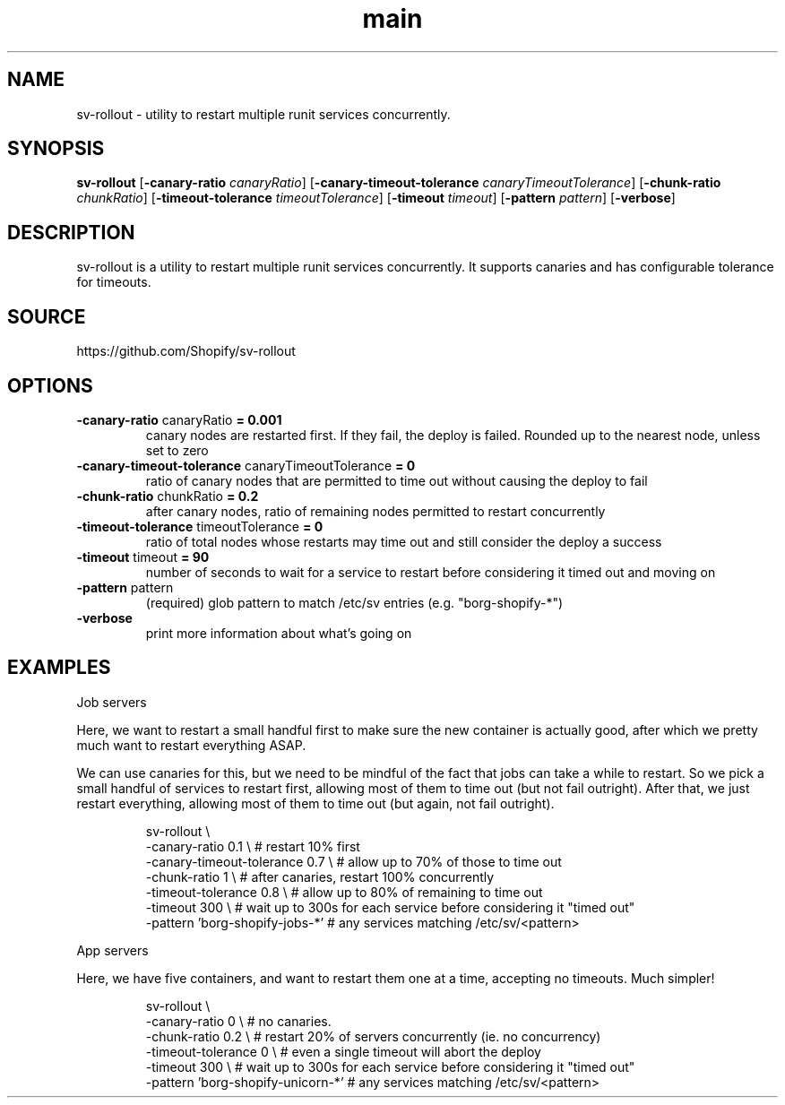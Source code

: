 .TH "main" 1 "2014-11-03" "version 2014-11-03" "User Commands"
.SH "NAME"
sv-rollout \- utility to restart multiple runit services concurrently.
.SH "SYNOPSIS"
.B sv-rollout
.RB [ \-canary-ratio
.IR canaryRatio ]
.RB [ \-canary-timeout-tolerance
.IR canaryTimeoutTolerance ]
.RB [ \-chunk-ratio
.IR chunkRatio ]
.RB [ \-timeout-tolerance
.IR timeoutTolerance ]
.RB [ \-timeout
.IR timeout ]
.RB [ \-pattern
.IR pattern ]
.RB [ \-verbose ]
.B 
.SH "DESCRIPTION"
sv\-rollout is a utility to restart multiple runit services concurrently. 
It supports canaries and has configurable tolerance for timeouts. 
.SH "SOURCE"
https://github.com/Shopify/sv-rollout
.SH "OPTIONS"
.TP
.BR "\-canary-ratio " canaryRatio " = 0.001"
canary nodes are restarted first. 
If they fail, the deploy is failed. 
Rounded up to the nearest node, unless set to zero   
.TP
.BR "\-canary-timeout-tolerance " canaryTimeoutTolerance " = 0"
ratio of canary nodes that are permitted to time out without causing the deploy to fail   
.TP
.BR "\-chunk-ratio " chunkRatio " = 0.2"
after canary nodes, ratio of remaining nodes permitted to restart concurrently   
.TP
.BR "\-timeout-tolerance " timeoutTolerance " = 0"
ratio of total nodes whose restarts may time out and still consider the deploy a success   
.TP
.BR "\-timeout " timeout " = 90"
number of seconds to wait for a service to restart before considering it timed out and moving on 
.TP
.BR "\-pattern " pattern
(required) glob pattern to match /etc/sv entries (e.g. 
"borg\-shopify\-*")   
.TP
.BR "\-verbose "
print more information about what's going on   
.SH "EXAMPLES"
.PP
Job servers    
.PP
Here, we want to restart a small handful first to make sure the new container is actually good, after which we pretty much want to restart everything ASAP. 
.PP
We can use canaries for this, but we need to be mindful of the fact that jobs can take a while to restart. 
So we pick a small handful of services to restart first, allowing most of them to time out (but not fail outright). 
After that, we just restart everything, allowing most of them to time out (but again, not fail outright). 
.PP
.RS
sv\-rollout \e
.sp 0
\-canary\-ratio 0.1 \e             # restart 10% first
.sp 0
\-canary\-timeout\-tolerance 0.7 \e # allow up to 70% of those to time out
.sp 0
\-chunk\-ratio 1 \e                # after canaries, restart 100% concurrently
.sp 0
\-timeout\-tolerance 0.8 \e        # allow up to 80% of remaining to time out
.sp 0
\-timeout 300 \e                  # wait up to 300s for each service before considering it "timed out"
.sp 0
\-pattern 'borg\-shopify\-jobs\-*'  # any services matching /etc/sv/<pattern>
.sp 0
.sp
.RE
.PP
App servers    
.PP
Here, we have five containers, and want to restart them one at a time, accepting no timeouts. 
Much simpler! 
.PP
.RS
sv\-rollout \e
.sp 0
\-canary\-ratio 0 \e                 # no canaries.
.sp 0
\-chunk\-ratio 0.2 \e                # restart 20% of servers concurrently (ie.  no concurrency)
.sp 0
\-timeout\-tolerance 0 \e            # even a single timeout will abort the deploy
.sp 0
\-timeout 300 \e                    # wait up to 300s for each service before considering it "timed out"
.sp 0
\-pattern 'borg\-shopify\-unicorn\-*' # any services matching /etc/sv/<pattern>
.RE
